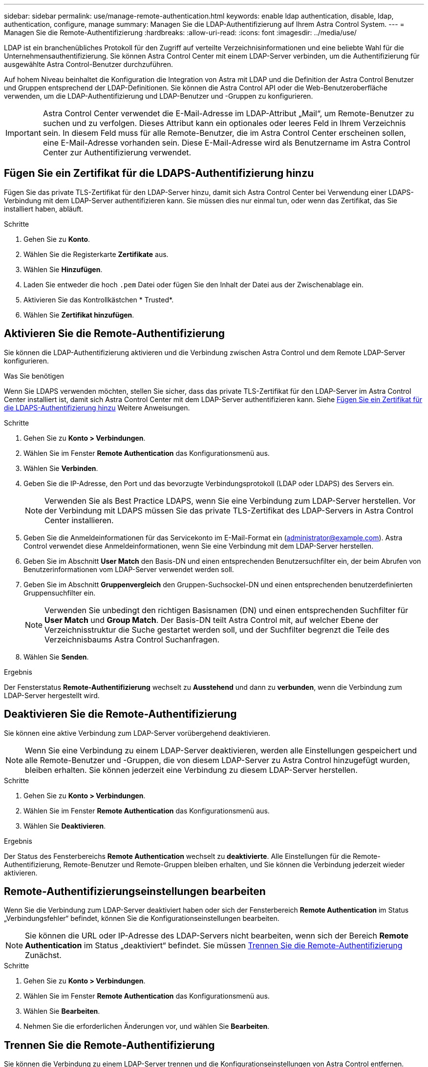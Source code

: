---
sidebar: sidebar 
permalink: use/manage-remote-authentication.html 
keywords: enable ldap authentication, disable, ldap, authentication, configure, manage 
summary: Managen Sie die LDAP-Authentifizierung auf Ihrem Astra Control System. 
---
= Managen Sie die Remote-Authentifizierung
:hardbreaks:
:allow-uri-read: 
:icons: font
:imagesdir: ../media/use/


[role="lead"]
LDAP ist ein branchenübliches Protokoll für den Zugriff auf verteilte Verzeichnisinformationen und eine beliebte Wahl für die Unternehmensauthentifizierung. Sie können Astra Control Center mit einem LDAP-Server verbinden, um die Authentifizierung für ausgewählte Astra Control-Benutzer durchzuführen.

Auf hohem Niveau beinhaltet die Konfiguration die Integration von Astra mit LDAP und die Definition der Astra Control Benutzer und Gruppen entsprechend der LDAP-Definitionen. Sie können die Astra Control API oder die Web-Benutzeroberfläche verwenden, um die LDAP-Authentifizierung und LDAP-Benutzer und -Gruppen zu konfigurieren.


IMPORTANT: Astra Control Center verwendet die E-Mail-Adresse im LDAP-Attribut „Mail“, um Remote-Benutzer zu suchen und zu verfolgen. Dieses Attribut kann ein optionales oder leeres Feld in Ihrem Verzeichnis sein. In diesem Feld muss für alle Remote-Benutzer, die im Astra Control Center erscheinen sollen, eine E-Mail-Adresse vorhanden sein. Diese E-Mail-Adresse wird als Benutzername im Astra Control Center zur Authentifizierung verwendet.



== Fügen Sie ein Zertifikat für die LDAPS-Authentifizierung hinzu

Fügen Sie das private TLS-Zertifikat für den LDAP-Server hinzu, damit sich Astra Control Center bei Verwendung einer LDAPS-Verbindung mit dem LDAP-Server authentifizieren kann. Sie müssen dies nur einmal tun, oder wenn das Zertifikat, das Sie installiert haben, abläuft.

.Schritte
. Gehen Sie zu *Konto*.
. Wählen Sie die Registerkarte *Zertifikate* aus.
. Wählen Sie *Hinzufügen*.
. Laden Sie entweder die hoch `.pem` Datei oder fügen Sie den Inhalt der Datei aus der Zwischenablage ein.
. Aktivieren Sie das Kontrollkästchen * Trusted*.
. Wählen Sie *Zertifikat hinzufügen*.




== Aktivieren Sie die Remote-Authentifizierung

Sie können die LDAP-Authentifizierung aktivieren und die Verbindung zwischen Astra Control und dem Remote LDAP-Server konfigurieren.

.Was Sie benötigen
Wenn Sie LDAPS verwenden möchten, stellen Sie sicher, dass das private TLS-Zertifikat für den LDAP-Server im Astra Control Center installiert ist, damit sich Astra Control Center mit dem LDAP-Server authentifizieren kann. Siehe <<Fügen Sie ein Zertifikat für die LDAPS-Authentifizierung hinzu>> Weitere Anweisungen.

.Schritte
. Gehen Sie zu *Konto > Verbindungen*.
. Wählen Sie im Fenster *Remote Authentication* das Konfigurationsmenü aus.
. Wählen Sie *Verbinden*.
. Geben Sie die IP-Adresse, den Port und das bevorzugte Verbindungsprotokoll (LDAP oder LDAPS) des Servers ein.
+

NOTE: Verwenden Sie als Best Practice LDAPS, wenn Sie eine Verbindung zum LDAP-Server herstellen. Vor der Verbindung mit LDAPS müssen Sie das private TLS-Zertifikat des LDAP-Servers in Astra Control Center installieren.

. Geben Sie die Anmeldeinformationen für das Servicekonto im E-Mail-Format ein (administrator@example.com). Astra Control verwendet diese Anmeldeinformationen, wenn Sie eine Verbindung mit dem LDAP-Server herstellen.
. Geben Sie im Abschnitt *User Match* den Basis-DN und einen entsprechenden Benutzersuchfilter ein, der beim Abrufen von Benutzerinformationen vom LDAP-Server verwendet werden soll.
. Geben Sie im Abschnitt *Gruppenvergleich* den Gruppen-Suchsockel-DN und einen entsprechenden benutzerdefinierten Gruppensuchfilter ein.
+

NOTE: Verwenden Sie unbedingt den richtigen Basisnamen (DN) und einen entsprechenden Suchfilter für *User Match* und *Group Match*. Der Basis-DN teilt Astra Control mit, auf welcher Ebene der Verzeichnisstruktur die Suche gestartet werden soll, und der Suchfilter begrenzt die Teile des Verzeichnisbaums Astra Control Suchanfragen.

. Wählen Sie *Senden*.


.Ergebnis
Der Fensterstatus *Remote-Authentifizierung* wechselt zu *Ausstehend* und dann zu *verbunden*, wenn die Verbindung zum LDAP-Server hergestellt wird.



== Deaktivieren Sie die Remote-Authentifizierung

Sie können eine aktive Verbindung zum LDAP-Server vorübergehend deaktivieren.


NOTE: Wenn Sie eine Verbindung zu einem LDAP-Server deaktivieren, werden alle Einstellungen gespeichert und alle Remote-Benutzer und -Gruppen, die von diesem LDAP-Server zu Astra Control hinzugefügt wurden, bleiben erhalten. Sie können jederzeit eine Verbindung zu diesem LDAP-Server herstellen.

.Schritte
. Gehen Sie zu *Konto > Verbindungen*.
. Wählen Sie im Fenster *Remote Authentication* das Konfigurationsmenü aus.
. Wählen Sie *Deaktivieren*.


.Ergebnis
Der Status des Fensterbereichs *Remote Authentication* wechselt zu *deaktivierte*. Alle Einstellungen für die Remote-Authentifizierung, Remote-Benutzer und Remote-Gruppen bleiben erhalten, und Sie können die Verbindung jederzeit wieder aktivieren.



== Remote-Authentifizierungseinstellungen bearbeiten

Wenn Sie die Verbindung zum LDAP-Server deaktiviert haben oder sich der Fensterbereich *Remote Authentication* im Status „Verbindungsfehler“ befindet, können Sie die Konfigurationseinstellungen bearbeiten.


NOTE: Sie können die URL oder IP-Adresse des LDAP-Servers nicht bearbeiten, wenn sich der Bereich *Remote Authentication* im Status „deaktiviert“ befindet. Sie müssen <<Trennen Sie die Remote-Authentifizierung>> Zunächst.

.Schritte
. Gehen Sie zu *Konto > Verbindungen*.
. Wählen Sie im Fenster *Remote Authentication* das Konfigurationsmenü aus.
. Wählen Sie *Bearbeiten*.
. Nehmen Sie die erforderlichen Änderungen vor, und wählen Sie *Bearbeiten*.




== Trennen Sie die Remote-Authentifizierung

Sie können die Verbindung zu einem LDAP-Server trennen und die Konfigurationseinstellungen von Astra Control entfernen.


CAUTION: Wenn Sie die Verbindung zum LDAP-Server trennen, werden alle Konfigurationseinstellungen für diesen LDAP-Server aus Astra Control sowie alle Remote-Benutzer und -Gruppen entfernt, die diesem LDAP-Server hinzugefügt wurden.

.Schritte
. Gehen Sie zu *Konto > Verbindungen*.
. Wählen Sie im Fenster *Remote Authentication* das Konfigurationsmenü aus.
. Wählen Sie *Trennen*.


.Ergebnis
Der Status des Fensterbereichs *Remote Authentication* wechselt zu *nicht verbunden*. Remote-Authentifizierungseinstellungen, Remote-Benutzer und Remote-Gruppen werden aus Astra Control entfernt.
